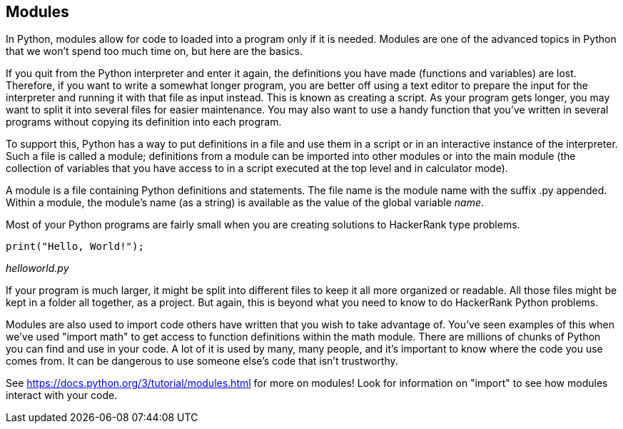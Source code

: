 == Modules

In Python, modules allow for code to  loaded into a program only if it is needed. Modules are one of the advanced topics in Python that we won't spend too much time on, but here are the basics.

If you quit from the Python interpreter and enter it again, the definitions you have made (functions and variables) are lost. 
Therefore, if you want to write a somewhat longer program, you are better off using a text editor to prepare the input for the interpreter and running it with that file as input instead. 
This is known as creating a script. 
As your program gets longer, you may want to split it into several files for easier maintenance. 
You may also want to use a handy function that you’ve written in several programs without copying its definition into each program.

To support this, Python has a way to put definitions in a file and use them in a script or in an interactive instance of the interpreter. 
Such a file is called a module; definitions from a module can be imported into other modules or into the main module (the collection of variables that you have access to in a script executed at the top level and in calculator mode).

A module is a file containing Python definitions and statements. 
The file name is the module name with the suffix .py appended. 
Within a module, the module’s name (as a string) is available as the value of the global variable __name__. 

Most of your Python programs are fairly small when you are creating solutions to HackerRank type problems. 

[source]
----
print("Hello, World!");
----
_helloworld.py_

If your program is much larger, it might be split into different files to keep it all more organized or readable. 
All those files might be kept in a folder all together, as a project. 
But again, this is beyond what you need to know to do HackerRank Python problems.

Modules are also used to import code others have written that you wish to take advantage of. 
You've seen examples of this when we've used "import math" to get access to function definitions within the math module.
There are millions of chunks of Python you can find and use in your code. 
A lot of it is used by many, many people, and it's important to know where the code you use comes from. 
It can be dangerous to use someone else's code that isn't trustworthy.

See https://docs.python.org/3/tutorial/modules.html for more on modules! Look for information on "import" to see how modules interact with your code.
